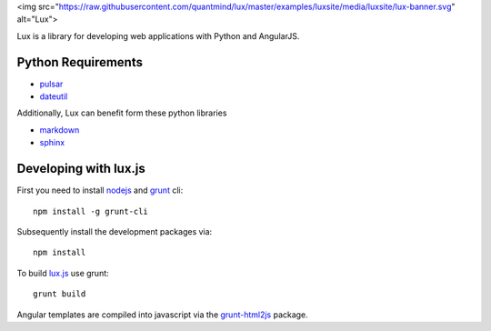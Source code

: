 <img src="https://raw.githubusercontent.com/quantmind/lux/master/examples/luxsite/media/luxsite/lux-banner.svg" alt="Lux">

Lux is a library for developing web applications with Python and AngularJS.

.. _requirements:

Python Requirements
=======================

* pulsar_
* dateutil_

Additionally, Lux can benefit form these python libraries

* markdown_
* sphinx_

Developing with lux.js
==========================

First you need to install nodejs_ and  grunt_ cli::

    npm install -g grunt-cli

Subsequently install the development packages via::

    npm install

To build lux.js_ use grunt::

    grunt build


Angular templates are compiled into javascript via the `grunt-html2js`_ package.


.. _pulsar: https://github.com/quantmind/pulsar
.. _dateutil: https://pypi.python.org/pypi/python-dateutil
.. _gruntjs: http://gruntjs.com/
.. _nodejs: http://nodejs.org/
.. _grunt: http://gruntjs.com/
.. _markdown: https://pypi.python.org/pypi/Markdown
.. _sphinx: http://sphinx-doc.org/
.. _`grunt-html2js`: https://github.com/karlgoldstein/grunt-html2js
.. _lux.js: https://raw.githubusercontent.com/quantmind/lux/master/lux/media/lux/lux.js

